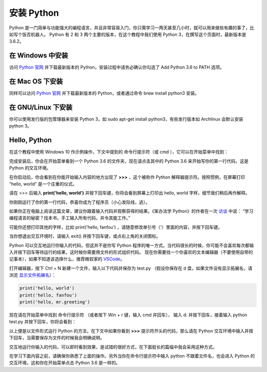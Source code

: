 安装 Python
==============

Python 是一门简单与功能强大的编程语言，并且非常容易入门，你只需学习一两天甚至几小时，就可以用来做些有趣的事了，比如写个饭否机器人。
Python 有 2 和 3 两个主要的版本，在这个教程中我们使用 Python 3，在撰写这个页面时，最新版本是 3.6.2。

在 Windows 中安装
-------------------
访问 `Python 官网 <https://www.python.org/downloads/>`_ 并下载最新版本的 Python，安装过程中请务必确认你勾选了 Add Python 3.6 to PATH 选项。

在 Mac OS 下安装
------------------
同样可以访问  `Python 官网 <https://www.python.org/downloads/>`_ 并下载最新版本的 Python，或者通过命令 brew install python3 安装。

在 GNU/Linux 下安装
---------------------
你可以使用发行版的包管理器来安装 Python 3，如 sudo apt-get install python3，有些发行版本如 Archlinux 会默认安装 python 3。


Hello, Python
-----------------

在这个教程中使用 Windows 10 作示例操作，下文中提到的 命令行提示符（或 cmd ），它可以在开始菜单中找到：

.. image:: image/start_cmd.png

完成安装后，你会在开始菜单看到一个 Python 3.6 的文件夹，现在请点击其中的 Python 3.6 来开始写你的第一行代码，这是 Python 的交互环境。

.. image:: image/start_python.png

在你启动后，你会看到在你能开始输入内容的地方出现了 **>>>** ，这个被称作 Python 解释器提示符。按照惯例，在屏幕打印 “hello, world” 是一个庄重的仪式。

请在 >>> 后输入 **print('hello, world')** 并按下回车键，你将会看到屏幕上打印出 hello, world 字样，细节我们稍后再作解释。

.. image:: image/hello_repl.png

你刚刚运行了你的第一行代码，恭喜你成为了程序员（小心发际线，逃）。

如果你正在电脑上阅读这篇文章，建议你跟着输入代码并观察获得的结果。《笨办法学 Python》的作者在一次 `访谈 <https://hackbrightacademy.com/blog/zed-shaw-visits-hackbright-academy/>`_ 中说：
“学习编程语言的秘密？找本书，手工输入所有代码，并令其能工作。”

可能你还想打印其他的字样，比如 print('hello, fanfou') ，请随意修改单引号（'）里面的内容，并按下回车键。

当你想退出交互环境时，请输入 exit() 并按下回车键，或点右上角的关闭图标。


Python 可以交互地运行你输入的代码，但这并不是你写 Python 程序的唯一方式。当代码很长的时候，你可能不会喜欢每次都输入并按下回车等待运行的结果，这时候你需要用文件的形式组织代码。
现在你需要找一个你喜欢的文本编辑器（不要使用自带的记事本），如果不知道该选择什么，推荐微软家的 `VSCode <https://code.visualstudio.com/>`_。


打开编辑器，按下 Ctrl + N 新建一个文件，输入以下代码并保存为 test.py （假设你保存在 d 盘，如果文件没有显示拓展名，请浏览 `显示文件拓展名 <http://t.cn/ROBKWbl>`_）：

.. code-block:: python

   print('hello, world')
   print('hello, fanfou')
   print('hello, mr.greeting')


.. image:: image/hello_vscode.png

现在请在开始菜单中找到 命令行提示符 （或者按下 Win + r 键，输入 cmd 并回车），
输入 d: 并按下回车，接着输入 python test.py 并按下回车，你将会看到：

.. image:: image/hello_script.png

以上便是以文件形式运行 Python 的方法，在下文中如果你看到 **>>>** 提示符开头的代码，那么请在 Python 交互环境中输入并按下回车，当需要保存为文件的时候我会明确说明。

交互地运行你输入的代码，可以即时看到效果，是试错的很好方式，在下面挺长的篇幅中我会采用这种方式。

在学习下面内容之前，请确保你熟悉了上面的操作。另外当你在命令行提示符中输入 python 不跟着文件名，也会进入 Python 的交互环境，这和你在开始菜单点击 Python 3.6 是一样的。
